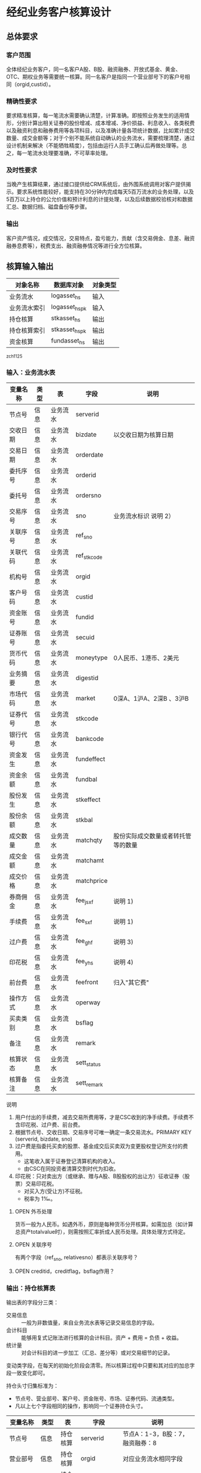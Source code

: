 #+TODO: TODO | DONE
#+TODO: OPEN | CLOSED


* 经纪业务客户核算设计

** 总体要求

*** 客户范围
全体经纪业务客户，同一名客户A股、B股、融资融券、开放式基金、黄金、OTC、期权业务等需要统一核算。同一名客户是指同一个营业部号下的客户号相同（orgid,custid）。

*** 精确性要求
要求精准核算，每一笔流水需要确认清楚，计算准确。即按照业务发生的适用情形，分别计算出相关证券的股份增减、成本增减、净价损益、利息收入、各类税费以及融资利息和融券费用等各项科目，以及准确计量各项统计数据，比如累计成交数量、成交金额等；对于个别不能系统自动确认的业务流水，需要梳理清楚，通过设计机制来解决（不能牺牲精度），包括由运行人员手工确认后再做处理等。总之，每一笔流水处理要准确，不可草率处理。

*** 及时性要求
当晚产生核算结果，通过接口提供给CRM系统后，由外围系统调用对客户提供揭示。要求系统性能较好，能支持在30分钟内完成每天5百万流水的业务处理，以及5百万以上持仓的公允价值和预计利息的计提处理，以及后续数据校验核对和数据汇总、数据归档、磁盘备份等步骤。

*** 输出
客户资产情况，成交情况，交易特点，盈亏能力，贡献（含交易佣金、息差、融资融券息费等），税费支出、融资融券情况等进行全方位核算。

** 核算输入输出

#+NAME: tab:核算对象
|--------------+-----------------------+----------|
| 对象名称     | 数据库对象            | 对象类型 |
|--------------+-----------------------+----------|
| 业务流水     | logasset_hs           | 输入     |
| 业务流水索引 | logasset_hs_pk        | 输入     |
| 持仓核算     | stkasset_hs           | 输出     |
| 持仓核算索引 | stkasset_hs_pk        | 输出     |
| 资金核算     | fundasset_hs          | 输出     |
|--------------+-----------------------+----------|

_zch_1125

*** 输入：业务流水表

#+NAME: fld:表字段定义
|----------+------+----------+-------------+------------------------------------|
| 变量名称 | 类型 | 表       | 字段        | 说明                               |
|----------+------+----------+-------------+------------------------------------|
| 节点号   | 信息 | 业务流水 | serverid    |                                    |
| 交收日期 | 信息 | 业务流水 | bizdate     | 以交收日期为核算日期               |
| 交易日期 | 信息 | 业务流水 | orderdate   |                                    |
| 委托序号 | 信息 | 业务流水 | orderid     |                                    |
| 委托号   | 信息 | 业务流水 | ordersno    |                                    |
| 交易序号 | 信息 | 业务流水 | sno         | 业务流水标识 说明 2）              |
| 关联序号 | 信息 | 业务流水 | ref_sno     |                                    |
| 关联代码 | 信息 | 业务流水 | ref_stkcode |                                    |
| 机构号   | 信息 | 业务流水 | orgid       |                                    |
| 客户号码 | 信息 | 业务流水 | custid      |                                    |
| 资金账号 | 信息 | 业务流水 | fundid      |                                    |
| 证券账号 | 信息 | 业务流水 | secuid      |                                    |
| 货币代码 | 信息 | 业务流水 | moneytype   | 0人民币、1港币、2美元              |
| 业务摘要 | 信息 | 业务流水 | digestid    |                                    |
| 市场代码 | 信息 | 业务流水 | market      | 0深A、1沪A、2深B 、3沪B            |
| 证券代号 | 信息 | 业务流水 | stkcode     |                                    |
| 银行代号 | 信息 | 业务流水 | bankcode    |                                    |
| 资金发生 | 信息 | 业务流水 | fundeffect  |                                    |
| 资金余额 | 信息 | 业务流水 | fundbal     |                                    |
| 股份发生 | 信息 | 业务流水 | stkeffect   |                                    |
| 股份余额 | 信息 | 业务流水 | stkbal      |                                    |
| 成交数量 | 信息 | 业务流水 | matchqty    | 股份实际成交数量或者转托管等的数量 |
| 成交金额 | 信息 | 业务流水 | matchamt    |                                    |
| 成交价格 | 信息 | 业务流水 | matchprice  |                                    |
| 券商佣金 | 信息 | 业务流水 | fee_jsxf    | 说明 1)                            |
| 手续费   | 信息 | 业务流水 | fee_sxf     | 说明 1)                            |
| 过户费   | 信息 | 业务流水 | fee_ghf     | 说明 3)                            |
| 印花税   | 信息 | 业务流水 | fee_yhs     | 说明 4)                            |
| 前台费   | 信息 | 业务流水 | feefront    | 归入"其它费"                       |
| 操作方式 | 信息 | 业务流水 | operway     |                                    |
| 买卖类别 | 信息 | 业务流水 | bsflag      |                                    |
| 备注     | 信息 | 业务流水 | remark      |                                    |
| 核算状态 | 信息 | 业务流水 | sett_status |                                    |
| 核算备注 | 信息 | 业务流水 | sett_remark |                                    |
|----------+------+----------+-------------+------------------------------------|


说明  
1)  用户付出的手续费，减去交易所费用等，才是CSC收到的净手续费。手续费不含印花税、过户费、前台费。
2)  根据节点号、交收日期、交易序号可唯一确定一条交易流水。PRIMARY KEY (serverid, bizdate, sno)
3)  过户费是指委托买卖的股票、基金成交后买卖双为变更股权登记所支付的费用。
    - 这笔收入属于证券登记清算机构的收入。
    - 由CSC在同投资者清算交割时代为扣收。
4)  印花税：只对卖出方（或继承、赠与A股、B股股权的出让方）征收证券（股票）交易印花税。
    - 对买入方(受让方)不征税。
    - 税率为 1‰。

**** OPEN 外币处理
货币一般为人民币。如遇外币，原则是每种货币分开核算。如需加总（如计算总资产totalvalue时），则需按照汇率折成人民币处理。具体处理方式待定。

**** OPEN 关联序号
有两个字段（ref_sno, relativesno）都表示关联序号？

**** OPEN creditid，creditflag，bsflag作用？

*** 输出：持仓核算表

输出表的字段分三类：
-  交易信息 :: 一般为非数值量，来自业务流水表等记录交易信息的字段。
-  会计科目 :: 能够用复式记账法进行核算的会计科目。资产 + 费用 = 负债 + 收益。
-  统计量 :: 对会计科目的进一步加工（汇总、差分等）或对交易细节的记录。

变动类字段，在每天的初始化阶段会清零。所以核算过程中只要和其对应的加总字段一致变化即可。

持仓头寸归集标准为：
  - 节点号、营业部号、客户号、资金账号、市场、证券代码、流通类型。
  - 凡以上七个字段相同的操作，影响同一个证券持仓头寸。

#+NAME: fld:表字段定义
|------------------+----------+----------+---------------+--------------------------------------|
| 变量名称         | 类型     | 表       | 字段          | 说明                                 |
|------------------+----------+----------+---------------+--------------------------------------|
| 节点号           | 信息     | 持仓核算 | serverid      | 节点A：1-3，B股：7，融资融券：8      |
| 营业部号         | 信息     | 持仓核算 | orgid         | 对应业务流水相同字段                 |
| 客户号           | 信息     | 持仓核算 | custid        | 对应业务流水相同字段                 |
| 资金帐号         | 信息     | 持仓核算 | fundid        | 对应业务流水相同字段                 |
| 市场             | 信息     | 持仓核算 | market        | 0,1,2,3,J,6,8                        |
| 证券代码         | 信息     | 持仓核算 | stkcode       | 对应业务流水相同字段                 |
| 市场价格         | 信息     | 持仓核算 | stkprice      | 市场数据表的收盘价                   |
| 流通类型         | 信息     | 持仓核算 | ltlx          | 说明 1)                              |
| 计提日期         | 信息     | 持仓核算 | jtdate        | 说明 2)                              |
| 公允日期         | 信息     | 持仓核算 | gydate        | ？                                   |
| 备注             | 信息     | 持仓核算 | remark        | 内容不做限制                         |
|------------------+----------+----------+---------------+--------------------------------------|
| 买入数量         | 表外贷方 | 持仓核算 | stkbuyqty     | 二级市场买卖交易，统计客户交易量用   |
| 买入金额         | 表外贷方 | 持仓核算 | stkbuyamt     |                                      |
| 卖出数量         | 表外借方 | 持仓核算 | stksaleqty    | 二级市场买卖交易，统计客户交易量用   |
| 卖出金额         | 表外借方 | 持仓核算 | stksaleamt    |                                      |
| 申购数量         | 表外贷方 | 持仓核算 | stkbuyqty_ex  | 如LOF、ETF申购、基金认购等           |
| 其它买入金额     | 表外贷方 | 持仓核算 | stkbuyamt_ex  | 说明 3)                              |
| 赎回数量         | 表外借方 | 持仓核算 | stksaleqty_ex | 如LOF、ETF赎回、基金赎回等           |
| 其它卖出金额     | 表外借方 | 持仓核算 | stksaleamt_ex | 说明 3)                              |
| 转入数量         | 表外贷方 | 持仓核算 | stkztgrqty    | 说明 4)                              |
| 转入金额         | 表外贷方 | 持仓核算 | stkztgramt    | 说明 4)                              |
| 转出数量         | 表外借方 | 持仓核算 | stkztgcqty    | 说明 4)                              |
| 转出金额         | 表外借方 | 持仓核算 | stkztgcamt    | 说明 4)                              |
| 红股数量         | 表外贷方 | 持仓核算 | stkhgqty      | 红股价格视为零                       |
| 红利金额         | 表外贷方 | 持仓核算 | stkhlamt      |                                      |
| 配股数量         | 表外贷方 | 持仓核算 | stkpgqty      | 视为以配股价格购入                   |
| 配股金额         | 表外贷方 | 持仓核算 | stkpgamt      |                                      |
| 持仓数量         | 表外借方 | 持仓核算 | stkqty        |                                      |
| 调整数量         | 表外借方 | 持仓核算 | stkqty_tz     | 说明 9)                              |
| 调整金额         | 表外借方 | 持仓核算 | stkqty_tzje   | 说明 9)                              |
| 质押数量         | 表外借方 | 持仓核算 | stkpledge     | 说明 5)                              |
| 借入数量         | 表外贷方 | 持仓核算 | stkdebt       | 说明 6)   ?                          |
| 借出数量         | 表外借方 | 持仓核算 | stkloan       | 说明 6)                              |
| 毛手续费         | 表外贷方 | 持仓核算 | sxf           |                                      |
|------------------+----------+----------+---------------+--------------------------------------|
| 持仓成本         | 表内借方 | 持仓核算 | stkcost       |                                      |
| 外部转托金额     | 表内借方 | 持仓核算 | stkadjust     | 说明 7)                              |
| 交易收益         | 表内贷方 | 持仓核算 | syvalue       | 核算买卖价差损益（平均成本法）       |
| 浮动盈亏         | 表内贷方 | 持仓核算 | gyvalue       | 等于：市值金额 - 持仓成本            |
| 利息收入         | 表内贷方 | 持仓核算 | lxsr          | 说明 11)                             |
| 借出利息收入     | 表内贷方 | 持仓核算 | cjsr          | 出借资券业务的收入                   |
| 借入利息费用     | 表内贷方 | 持仓核算 | jrzc          | 借入资券业务的支出，含质押式融资融券 |
| 预计利息         | 表内借方 | 持仓核算 | aiamount      | 说明 10)                             |
| 净手续费         | 表内借方 | 持仓核算 | jsxf          | 即券商佣金                           |
| 印花税费         | 表内借方 | 持仓核算 | yhs           |                                      |
| 过户费用         | 表内借方 | 持仓核算 | ghf           |                                      |
| 其它费用         | 表内借方 | 持仓核算 | qtfee         |                                      |
| 利息税费         | 表内借方 | 持仓核算 | lxs           |                                      |
| 利息成本         | 表内贷方 | 持仓核算 | aicost        | 说明 10)                             |
|------------------+----------+----------+---------------+--------------------------------------|
| 债券票面利息     | 统计     | 持仓核算 | bondintr      | 说明 10)                             |
| 利息计提         | 统计     | 持仓核算 | lxjt          | 说明 10)                             |
| 市值金额         | 统计     | 持仓核算 | mktvalue      | 等于 市场价格 * 持仓数量             |
|------------------+----------+----------+---------------+--------------------------------------|
| 持仓数量变动     | 变动     | 持仓核算 | stkqty_ch     |                                      |
| 持仓成本变动     | 变动     | 持仓核算 | stkcost_ch    |                                      |
| 浮动盈亏变动     | 变动     | 持仓核算 | gyvalue_ch    |                                      |
| 交易收益变动     | 变动     | 持仓核算 | syvalue_ch    |                                      |
| 利息收入变动     | 变动     | 持仓核算 | lxsr_ch       |                                      |
| 借出利息收入变动 | 变动     | 持仓核算 | cjsr_ch       |                                      |
| 借入利息费用变动 | 变动     | 持仓核算 | jrzc_ch       |                                      |
| 回购利息变动     | 变动     | 持仓核算 | hglx_ch       |                                      |
| 总计费用变动     | 变动     | 持仓核算 | fee_ch        |                                      |
| 净手续费变动     | 变动     | 持仓核算 | jsxf_ch       |                                      |
| 印花税变动       | 变动     | 持仓核算 | yhs_ch        |                                      |
| 过户费变动       | 变动     | 持仓核算 | ghf_ch        |                                      |
| 利息税变动       | 变动     | 持仓核算 | lxs_ch        |                                      |
| 其它费变动       | 变动     | 持仓核算 | qtfee_ch      |                                      |
| 利息成本变动     | 变动     | 持仓核算 | aicost_ch     |                                      |
| 利息计提变动     | 变动     | 持仓核算 | lxjt_ch       |                                      |
| 毛手续费变动     | 变动     | 持仓核算 | sxf_ch        |                                      |
| 外部转托金额变动 | 变动     | 持仓核算 | stkadjust_ch  |                                      |
|------------------+----------+----------+---------------+--------------------------------------|


说明
1)  流通类型（ltlx）相当于证券代码的补充。包括：00流通股 01限售流通 03申购状态 06融资回购 07融券回购 80多仓 81空仓。
    - 正常情况下一般都是00流通股，涉及到新股申购、未上市股份、融资融券、期货期权时才不为00。
2)  计提的目的是更新市场价值（MTM）和利息积数（accrual），是每天的一次操作。
    - 在核算完成后由外部单独步骤“公允与利息处理”触发。
3)  不参与交易量统计,非交易量金额，如ETF申赎现金替代、转债转股资金、行权资金等。
4)  是指在公司内部不同资产形式的转换，区别从外部转入转出的资产。
    - 含转托管入或出、ETF申赎转入或出、转债转股入或出、合并拆分入或出、ETF认购入或出、其他转换类入或出等。
    - 转入转出价格一般指定为当日收盘价格。不影响资金发生。 
5)  质押的证券不影响成本。相当于把证券“冻结”，因此会限制可出售的证券数量。
6)  借出证券不影响成本。但会减少允许出售的份数。
7)  外部转托管金额记录非我公司资产之间的转入转出。此项引起的资产增加或减少，视同基金的申购或退出。
    - 参考价格为当日收盘价。
9)  调整数量和调整金额可正可负。用于分红到帐和除权除息不同步时校正市值。
10) 与债券利息有关各统计量的关系：
    - 预计利息是截至当天属于客户，但还未交收的利息。
    - 预计利息 = 持仓数量 * 债券票面利息 = 利息成本 + 利息计提
    - 利息成本是所有债券交易全价与净价之差部分的累积（前手息）。
    - 债券卖出时，利息成本按卖出数量与持仓数量的比例计减。
    - 利息计提是由于客户持有债券挣得的利息部分。
    - 利息计提 = 预计利息 - 利息成本
    - 债券票面利息 = 预计利息 / 持仓数量
11) 利息收入核算已经交收的股息或者债券利息。
    - 判断是股息还是债券利息，可由证券代码进行区分。
    - 卖出债券时，按照卖出利息金额-利息成本记增。（合理？）


**** OPEN 公允日期
和“计提日期”的关系？gydate = jtdate?

**** OPEN 债券票面利息
债券票面利息bondintr和利息收入lxsr有什么区别？债券每日计提利息的金额在哪里保存？
债券卖出时利息收入的计算按利息成本平均，是否合理？

**** OPEN 借入的证券，如何核算成本？
比如出售借入的证券，按什么成本核算损益？
涉及借入证券的业务是否为：融券借入（553003）？



*** 输出：资金资产核算表

资金头寸归集标准为：
  - 节点号、营业部号、客户号、银行代码、资金账号、货币类型。
  - 凡以上六个字段相同的操作，影响同一个资金头寸。

#+NAME: fld:表字段定义
|------------------+----------+----------+---------------+-----------------------------------------------|
| 变量名称         | 类型     | 表       | 字段          | 说明                                          |
|------------------+----------+----------+---------------+-----------------------------------------------|
| 节点号           | 信息     | 资金核算 | serverid      | 对应业务流水相同字段                          |
| 营业部号         | 信息     | 资金核算 | orgid         | 对应业务流水相同字段                          |
| 客户号           | 信息     | 资金核算 | custid        | 对应业务流水相同字段                          |
| 资金帐号         | 信息     | 资金核算 | fundid        | 对应业务流水相同字段                          |
| 货币类型         | 信息     | 资金核算 | moneytype     | 对应业务流水相同字段                          |
| 银行代码         | 信息     | 资金核算 | bankcode      | 开户行标识                                    |
| 统计日期         | 信息     | 资金核算 | tjdate        |                                               |
| 备注             | 信息     | 资金核算 | remark        | 不限制内容                                    |
|------------------+----------+----------+---------------+-----------------------------------------------|
| 账户资金         | 表内借方 | 资金核算 | fundbal       | 受借出、借入的金额会影响                      |
| 存款金额         | 表内贷方 | 资金核算 | fundsave      |                                               |
| 取款金额         | 表内借方 | 资金核算 | fundunsave    |                                               |
| 借出金额         | 表内借方 | 资金核算 | fundloan      |                                               |
| 借入金额         | 表内贷方 | 资金核算 | funddebt      |                                               |
| 在途未收         | 表内借方 | 资金核算 | funduncome    | 应收账款                                      |
| 在途未付         | 表内贷方 | 资金核算 | fundunpay     | 应付账款                                      |
| 利息积数         | 表内贷方 | 资金核算 | fundintr      | 未发放的利息收入 说明 1)                      |
| 累计结息         | 表内贷方 | 资金核算 | fundaward     | 已经发放的利息收入 说明 1)                    |
| 融资利息         | 表内贷方 | 资金核算 | rzlx          |                                               |
|------------------+----------+----------+---------------+-----------------------------------------------|
| 账户资金变动     | 变动     | 资金核算 | fundbal_ch    |                                               |
| 取款金额变动     | 变动     | 资金核算 | fundunsave_ch |                                               |
| 存款金额变动     | 变动     | 资金核算 | fundsave_ch   |                                               |
| 借出金额变动     | 变动     | 资金核算 | fundloan_ch   |                                               |
| 借入金额变动     | 变动     | 资金核算 | funddebt_ch   |                                               |
| 在途未收变动     | 变动     | 资金核算 | funduncome_ch |                                               |
| 在途未付变动     | 变动     | 资金核算 | fundunpay_ch  |                                               |
| 利息积数变动     | 变动     | 资金核算 | fundintr_ch   |                                               |
| 累计结息变动     | 变动     | 资金核算 | fundaward_ch  |                                               |
| 融资利息变动     | 变动     | 资金核算 | rzlx_ch       |                                               |
|------------------+----------+----------+---------------+-----------------------------------------------|
| 外部资产增减变动 | 统计     | 资金核算 | fundadjust_ch | 等于：差分 外部资产增减                       |
| 外部资产增减     | 统计     | 资金核算 | fundadjust    | 说明 2)                                       |
| 上日余额         | 统计     | 资金核算 | fundlastbal   |                                               |
| 净资产           | 统计     | 资金核算 | totalvalue    | 说明 3)                                       |
| 单位净值         | 统计     | 资金核算 | nav           | 说明 4)                                       |
| 总市值           | 统计     | 资金核算 | mktvalue      | 等于：持仓核算表.市值金额，对所有证券代码求和 |
| 总份额           | 统计     | 资金核算 | totalfe       | 说明 5)                                       |
|------------------+----------+----------+---------------+-----------------------------------------------|


说明
1) 客户资金按活期存款计息，每季度发放。
    - 发放的总额就是累计结息。
    - 利息积数记录在发放利息之前已经累积的利息金额。类似于利息计提。
2)  包括资金转入转出或者外部转托管，影响折算份额的计算。
3)  总资产记录客户的净资产（资产－负债），包含客户持有的所有证券和现金。
    - 等于：总市值 + 本日余额 + 借出金额 + 预计利息 + 在途未收 + 利息积数 - 借入金额 - 在途未付
4)  单位净值等于：总资产/总份额，年初初始化为1，根据净值增减评判盈利能力。
5)  年初初始化,后续根据存取款按照当日单位净值折算成申购或者退出份额。  


**** OPEN 关于客户盈利能力评价
为合理评价客户盈利能力，需处理由于资本金频繁增减带来的利润。一个想法是
把客户按照一只基金对待。相关的字段是：

- 外部转托金额：持仓核算.stkadjust  
- 外部资产增减：资金核算.fundadjust
- 外部资产增减变动：资金核算.fundadjust_ch
- 总资产：资金核算.totalvalue
- 单位净值：资金核算.nav
- 总市值：资金核算.mktvalue
- 总份额：资金核算.totalfe

目前尚没有想清楚具体处理逻辑，以上字段暂不参加核算。


#NAME: 统计变量
#+BEGIN_SRC js
    {
        "市场价值": "市场价格 * 持仓数量",
        "净资产":   "市场价值 + 账户资金 + 借出资金 + 预计利息 + 在途未收 + 利息积数  - 借入金额 - 在途未付",
        "总份额":   0,
        "单位净值": 0
    }
#+END_SRC


** 处理逻辑

*** 动作类型

动作类型是传给Stkasset_Commit函数的一个参数。

#+NAME: 动作类型定义
#+BEGIN_SRC js
  {
      {
          "动作类型": "0B",
          "说明":     "二级市场买入交易，一般会实际产生手续费。"
      },
      {
          "动作类型": "0S",
          "说明":     "二级市场卖出交易，一般会实际产生手续费。"
      },
          {
          "动作类型": "1B",
          "说明":     "一级市场申购。"
      },
      {
          "动作类型": "1S",
          "说明":     "一级市场赎回。"
      },
      {
          "动作类型": "ZR",
          "说明":     "内部转入。资产不同形式资产的转换，比如ETF股票换基金，可转债转换为股票等。"
      },
      {
          "动作类型": "ZC",
          "说明":     "内部转出。"
      },
      {
          "动作类型": "WR",
          "说明":     "外部转入。资产向我公司之外转出或者从外部转入进来。"
      },
      {
          "动作类型": "WC",
          "说明":     "外部转出。"
      },
      {
          "动作类型": "HG",
          "说明":     "红股红利。"
      },
      {
          "动作类型": "PG",
          "说明":     "配股。"
      },
      {
          "动作类型": "ZYR",
          "说明":     "质押入库。"
      },
      {
          "动作类型": "ZYC",
          "说明":     "质押出库。"
      },
      {
          "动作类型": "RR",
          "说明":     "证券融入。"
      },
      {
          "动作类型": "RC",
          "说明":     "证券融出。"
      },
      {
          "动作类型": "EB",
          "说明":     "ETF申购。"
      },
      {
          "动作类型": "ES",
          "说明":     "ETF赎回。"
      }
      
  }
#+END_SRC

*** 公共过程参数说明

nb_Cust_Stkasset_Commit

公共过程参数

|--------------+----------+--------------------------------------------------------|
| 参数名称     | 赋值     | 说明                                                   |
|--------------+----------+--------------------------------------------------------|
| @action      | 动作类型 | 动作类型                                               |
| @matchqty    | 成交数量 | 成交数量                                               |
| @matchamt    | 成交金额 | 成交金额                                               |
| @matchamt_ex | 0        | 成交金额扩展                                           |
| @aiamount    | 0        | 债券票面金额，债券成交金额+债券票面金额=实际发生金额。 |
| @fundeffect  | 账户资金 | 资金发生数，指实际资金发生数                           |
| @stkeffect   | 持仓数量 | 股份变动，股份实际变动数量，区别正负号                 |
| @stkcost_ch  | 持仓成本 | 买入记增，卖出按实际数量摊销后记减                     |
| @syvalue_ch  | 交易收益 | 卖出或划出时，按照卖出金额减去摊销成本记增             |
| @aicost_ch   | 利息成本 | 利息成本，债券买入记增，卖出按实际数量摊销后记减       |
| @lxsr_ch     | 利息收入 |                                                        |
| @jsxf        | 净手续费 | 券商佣金                                               |
| @yhs         | 印花税   | 印花税                                                 |
| @ghf         | 过户费   | 过户费                                                 |
| @qtfee       | 其它费   | 其它费                                                 |
| @lxs         | 利息税   | 利息税                                                 |
|--------------+----------+--------------------------------------------------------|


说明
- 成交金额扩展，不对应真实资金发生，一般指证券替换类业务证券市值折算出的金额。
  - 例如ETF申购赎回或债券转股，证券转托管折算的金额，此字段用于统计金额，永远为正数。
- 利息收入，债券卖出或兑付兑息火划出时，按照卖出利息金额减去摊销利息成本记增。
  
         


** 业务核算处理

#+NAME: 会计科目
#+BEGIN_SRC js
  {
      "费用":      ["净手续费","印花税费","过户费用","利息税费","其它费用","借入费用"],
      "证券成本":  ["持仓成本"],
      "金融资产":  ["账户资金","借出资金","借出证券"],
      "应收账款":  ["预计利息","在途未收","利息积数"]
      "表外借方":  ["卖出数量","转出数量","借出数量","表外对拆","配股数量","调整数量","卖出金额",
                    "持仓数量","还本数量","其它卖出金额","转出金额","调整金额","表外对拆"],
      "资本取出":  ["取出资金"],
      "金融负债":  ["借入资金","借入证券"],
      "应付账款":  ["在途未付"],
      "损益":      ["浮动盈亏","价差损益","利息收入","借出收入","活期利息"],
      "资本存入":  ["存入资金"],
      "表外贷方":  ["买入数量","转入数量","质押数量","借入数量","买入金额","红利金额","其它买入金额",
                    "转入金额","配股金额","红股数量"]
  }
#+END_SRC


#+NAME: 错误处理
#+BEGIN_SRC
  <|
      "普通买入"->
      {
          <|
              "错误条件"-> "@fundeffect>=0",  
              "错误信息"-> "资金发生与该业务不符."
          |>,
          <|
              "错误条件"-> "@stkeffect<=0",
              "错误信息"-> "股票发生与该业务不符."
          |>,
          <|
              "错误条件"-> "@matchqty!=@stkeffect",
              "错误信息"-> "成交数量与股份发生不符."
          |>,
          <|
              "错误条件"-> "@matchamt<=0",
              "错误信息"-> "成交金额与该业务不符."
          |>,
          <|
              "错误条件"-> "@fee_sxf<@fee_jsxf or @fee_ghf<0 or @fee_yhs<0 or @qtfee<0",
              "错误信息"-> "费用金额异常."
          |>,
          <|
              "错误条件"-> "@matchamt+@fee_sxf+@fee_ghf+@fee_yhs+@qtfee+@fundeffect!=0",
              "错误信息"-> "资金发生不等于成交金额加费用."
          |>
      },
      "普通买入（stkeffect=0）"->
      {
          <|
              "错误条件"-> "@fundeffect>=0",  
              "错误信息"-> "资金发生与该业务不符."
          |>,
          <|
              "错误条件"-> "@stkeffect!=0",
              "错误信息"-> "股票发生应为零."
          |>,
          <|
              "错误条件"-> "@matchqty<=0",
              "错误信息"-> "成交数量与该业务不符."
          |>,
          <|
              "错误条件"-> "@matchamt<=0",
              "错误信息"-> "成交金额与该业务不符."
          |>,
          <|
              "错误条件"-> "@fee_sxf<@fee_jsxf or @fee_ghf<0 or @fee_yhs<0 or @qtfee<0",
              "错误信息"-> "费用金额异常."
          |>,
          <|
              "错误条件"-> "@matchamt+@fee_sxf+@fee_ghf+@fee_yhs+@qtfee+@fundeffect!=0",
              "错误信息"-> "资金发生不等于成交金额加费用."
          |>
      },
      "普通买入（价格=100）"->
      {
          <|
              "错误条件"-> "@fundeffect>=0",
              "错误信息"-> "资金发生与该业务不符."
          |>,
          <|
              "错误条件"-> "@stkeffect<=0",
              "错误信息"-> "股份发生与该业务不符."
          |>,
          <|
              "错误条件"-> "@matchqty!=@stkeffect",
              "错误信息"-> "成交数量与股份发生不符."
          |>,
          <|
              "错误条件"-> "@matchamt!=@matchqty*100",
              "错误信息"-> "成交金额不等于成交数量*100."
          |>,          
          <|
              "错误条件"-> "@fee_sxf<@fee_jsxf or @fee_ghf<0 or @fee_yhs<0 or @qtfee<0",
              "错误信息"-> "费用金额异常."
          |>,
          <|
              "错误条件"-> "@matchamt+@fee_sxf+@fee_ghf+@fee_yhs+@qtfee+@fundeffect!=0",
              "错误信息"-> "资金发生不等于成交金额加费用."
          |>
      },
      "配股缴款"->
      {
          <|
              "错误条件"-> "@fundeffect>=0",  
              "错误信息"-> "资金发生与该业务不符."
          |>,
          <|
              "错误条件"-> "@stkeffect>=0",
              "错误信息"-> "股份发生与该业务不符."
          |>,
          <|
              "错误条件"-> "@matchqty+@stkeffect!=0",
              "错误信息"-> "成交数量与股份发生不符."
          |>,
          <|
              "错误条件"-> "@matchamt!=@matchqty*100",
              "错误信息"-> "成交金额不等于成交数量*100."
          |>,          
          <|
              "错误条件"-> "@fee_sxf<@fee_jsxf or @fee_jsxf<0 or @fee_ghf<0 or @fee_yhs<0 or @qtfee<0",
              "错误信息"-> "费用金额异常."
          |>,
          <|
              "错误条件"-> "@matchamt+@fee_sxf+@fee_ghf+@fee_yhs+@qtfee+@fundeffect!=0",
              "错误信息"-> "资金发生不等于成交金额加费用."
          |>
      },
      "持仓上账"->
      {
          <|
              "错误条件"-> "@fundeffect!=0",  
              "错误信息"-> "资金发生与该业务不符."
          |>,
          <|
              "错误条件"-> "@stkeffect<=0",
              "错误信息"-> "股份发生与该业务不符."
          |>,
          <|
              "错误条件"-> "@matchqty!=@stkeffect",
              "错误信息"-> "成交数量与股份发生不符."
          |>,
          <|
              "错误条件"-> "@fee_sxf!=0 or @fee_jsxf!=0 or @fee_ghf!=0 or @fee_yhs!=0 or @qtfee!=0",
              "错误信息"-> "费用金额异常."
          |>
      },
      "持仓下账"->
      {
          <|
              "错误条件"-> "@fundeffect!=0",  
              "错误信息"-> "资金发生与该业务不符."
          |>,
          <|
              "错误条件"-> "@stkeffect>=0",
              "错误信息"-> "股份发生与该业务不符."
          |>,
          <|
              "错误条件"-> "@matchqty+@stkeffect!=0",
              "错误信息"-> "成交数量与股份发生不符."
          |>,
          <|
              "错误条件"-> "@fee_sxf!=0 or @fee_jsxf!=0 or @fee_ghf!=0 or @fee_yhs!=0 or @qtfee!=0",
              "错误信息"-> "费用金额异常."
          |>
      },
      "持仓下账（matchqty=0）"->
      {
          <|
              "错误条件"-> "@fundeffect!=0",  
              "错误信息"-> "资金发生与该业务不符."
          |>,
          <|
              "错误条件"-> "@stkeffect>=0",
              "错误信息"-> "股份发生与该业务不符."
          |>,
          <|
              "错误条件"-> "@matchqty!=0",
              "错误信息"-> "成交数量不为零."
          |>,
          <|
              "错误条件"-> "@fee_sxf!=0 or @fee_jsxf!=0 or @fee_ghf!=0 or @fee_yhs!=0 or @qtfee!=0",
              "错误信息"-> "费用金额异常."
          |>
      },
      "股份认领"->
      {
          <|
              "错误条件"-> "@fundeffect!=0",  
              "错误信息"-> "资金发生与该业务不符."
          |>,
          <|
              "错误条件"-> "@stkeffect<=0",
              "错误信息"-> "股份发生与该业务不符."
          |>,
          <|
              "错误条件"-> "@matchqty!=0",
              "错误信息"-> "成交数量与该业务不符."
          |>,
          <|
              "错误条件"-> "@matchamt!=0",
              "错误信息"-> "成交金额不为零."
          |>,
          <|
              "错误条件"-> "@fee_sxf<@fee_jsxf or @fee_jsxf<0 or @fee_ghf<0 or @fee_yhs<0 or @qtfee<0",
              "错误信息"-> "费用金额异常."
          |>
      },
      "申购还款"->
      {
          <|
              "错误条件"-> "@fundeffect<=0",  
              "错误信息"-> "资金发生与该业务不符."
          |>,
          <|
              "错误条件"-> "@stkeffect>=0",
              "错误信息"-> "股份发生与该业务不符."
          |>,
          <|
              "错误条件"-> "@matchqty+@stkeffect!=0",
              "错误信息"-> "成交数量与股份发生不符."
          |>,
          <|
              "错误条件"-> "@matchamt!=@matchqty*100",
              "错误信息"-> "成交金额不等于成交数量*100."
          |>,          
          <|
              "错误条件"-> "@fee_sxf<@fee_jsxf or @fee_jsxf<0 or @fee_ghf<0 or @fee_yhs<0 or @qtfee<0",
              "错误信息"-> "费用金额异常."
          |>,
          <|
              "错误条件"-> "@fee_sxf+@fee_ghf+@fee_yhs+@qtfee+@fundeffect!=@matchamt",
              "错误信息"-> "资金发生不等于成交金额减费用."
          |>
      },
      "正股入账"->
      {
          <|
              "错误条件"-> "@fundeffect!=0",  
              "错误信息"-> "资金发生与该业务不符."
          |>,
          <|
              "错误条件"-> "@stkeffect<=0",
              "错误信息"-> "股份发生与该业务不符."
          |>,
          <|
              "错误条件"-> "@matchqty!=@stkeffect",
              "错误信息"-> "成交数量与该业务不符."
          |>,
          <|
              "错误条件"-> "@fee_sxf<@fee_jsxf or @fee_jsxf<0 or @fee_ghf<0 or @fee_yhs<0 or @qtfee<0",
              "错误信息"-> "费用金额异常."
          |>
      },
      "普通卖出"->
      {
          <|
              "错误条件"-> "@fundeffect<=0",  
              "错误信息"-> "资金发生与该业务不符."
          |>,
          <|
              "错误条件"-> "@stkeffect>=0",
              "错误信息"-> "股份发生与该业务不符."
          |>,
          <|
              "错误条件"-> "@matchqty+@stkeffect!=0",
              "错误信息"-> "成交数量与股份发生不符."
          |>,
          <|
              "错误条件"-> "@fee_sxf<@fee_jsxf or @fee_ghf<0 or @fee_yhs<0 or @qtfee<0",
              "错误信息"-> "费用金额异常."
          |>,
          <|
              "错误条件"-> "@fee_sxf+@fee_ghf+@fee_yhs+@qtfee+@fundeffect!=@matchamt",
              "错误信息"-> "资金发生不等于成交金额减费用."
          |>
      },
      "融资回购（价格=100） "->
      {
          <|
              "错误条件"-> "@fundeffect<=0",  
              "错误信息"-> "资金发生与该业务不符."
          |>,
          <|
              "错误条件"-> "@matchqty<=0",
              "错误信息"-> "成交数量与该业务不符."
          |>,
          <|
              "错误条件"-> "@matchamt<=0",
              "错误信息"-> "成交金额与该业务不符."
          |>,
          <|
              "错误条件"-> "@matchamt!=@matchqty*100",
              "错误信息"-> "成交金额不等于成交数量*100."
          |>,          
          <|
              "错误条件"-> "@fee_sxf<@fee_jsxf or @fee_jsxf<0 or @fee_ghf<0 or @fee_yhs<0 or @qtfee<0",
              "错误信息"-> "费用金额异常."
          |>,
          <|
              "错误条件"-> "@fee_sxf+@fee_ghf+@fee_yhs+@qtfee+@fundeffect!=@matchamt",
              "错误信息"-> "资金发生不等于成交金额减费用."
          |>
      },
      "融资回购"->
      {
          <|
              "错误条件"-> "@fundeffect<=0",  
              "错误信息"-> "资金发生与该业务不符."
          |>,
          <|
              "错误条件"-> "@matchqty<=0",
              "错误信息"-> "成交数量与该业务不符."
          |>,
          <|
              "错误条件"-> "@matchamt<=0",
              "错误信息"-> "成交金额与该业务不符."
          |>,    
          <|
              "错误条件"-> "@fee_sxf<@fee_jsxf or @fee_jsxf<0 or @fee_ghf<0 or @fee_yhs<0 or @qtfee<0",
              "错误信息"-> "费用金额异常."
          |>,
          <|
              "错误条件"-> "@fee_sxf+@fee_ghf+@fee_yhs+@qtfee+@fundeffect!=@matchamt",
              "错误信息"-> "资金发生不等于成交金额减费用."
          |>
      },
      "融券回购（价格=100） "->
      {
          <|
              "错误条件"-> "@fundeffect>=0",  
              "错误信息"-> "资金发生与该业务不符."
          |>,
          <|
              "错误条件"-> "@matchqty<=0",
              "错误信息"-> "成交数量与该业务不符."
          |>,
          <|
              "错误条件"-> "@matchamt<=0",
              "错误信息"-> "成交金额与该业务不符."
          |>,
          <|
              "错误条件"-> "@matchamt!=@matchqty*100",
              "错误信息"-> "成交金额不等于成交数量*100."
          |>,          
          <|
              "错误条件"-> "@fee_sxf<@fee_jsxf or @fee_jsxf<0 or @fee_ghf<0 or @fee_yhs<0 or @qtfee<0",
              "错误信息"-> "费用金额异常."
          |>,
          <|
              "错误条件"-> "@matchamt+@fee_sxf+@fee_ghf+@fee_yhs+@qtfee+@fundeffect!=0",
              "错误信息"-> "资金发生不等于成交金额加费用."
          |>
      },
      "融券回购"->
      {
          <|
              "错误条件"-> "@fundeffect>=0",  
              "错误信息"-> "资金发生与该业务不符."
          |>,
          <|
              "错误条件"-> "@matchqty<=0",
              "错误信息"-> "成交数量与该业务不符."
          |>,
          <|
              "错误条件"-> "@matchamt<=0",
              "错误信息"-> "成交金额与该业务不符."
          |>,      
          <|
              "错误条件"-> "@fee_sxf<@fee_jsxf or @fee_jsxf<0 or @fee_ghf<0 or @fee_yhs<0 or @qtfee<0",
              "错误信息"-> "费用金额异常."
          |>,
          <|
              "错误条件"-> "@matchamt+@fee_sxf+@fee_ghf+@fee_yhs+@qtfee+@fundeffect!=0",
              "错误信息"-> "资金发生不等于成交金额加费用."
          |>
      },
      "费用（校验和）"->
      {
          <|
              "错误条件"-> "@fundeffect>=0",
              "错误信息"-> "资金发生与该业务不符."
          |>,
          <|
              "错误条件"-> "@stkeffect!=0",
              "错误信息"-> "股份发生与该业务不符."
          |>,
          <|
              "错误条件"-> "@matchqty!=0",
              "错误信息"-> "成交数量与该业务不符."
          |>,
          <|
              "错误条件"-> "@matchamt<0",
              "错误信息"-> "成交金额与该业务不符."
          |>,      
          <|
              "错误条件"-> "@fee_sxf<@fee_jsxf or @fee_jsxf<0 or @fee_ghf<0 or @fee_yhs<0 or @qtfee<0",
              "错误信息"-> "费用金额异常."
          |>,
          <|
              "错误条件"-> "@fee_sxf+@fee_ghf+@fee_yhs+@qtfee+@fundeffect+@matchamt!=0",
              "错误信息"-> "资金发生不等于成交金额加费用."
          |>
      },
      "资金存入"->
      {
          <|
              "错误条件"-> "@fundeffect<=0",
              "错误信息"-> "资金发生与该业务不符."
          |>,
          <|
              "错误条件"-> "@stkeffect!=0",
              "错误信息"-> "股份发生与该业务不符."
          |>,
          <|
              "错误条件"-> "@fee_sxf!=0 or @fee_jsxf!=0 or @fee_ghf!=0 or @fee_yhs!=0 or @qtfee!=0",
              "错误信息"-> "费用金额异常."
          |>
      },
      "资金取出"->
      {
          <|
              "错误条件"-> "@fundeffect>=0",
              "错误信息"-> "资金发生与该业务不符."
          |>,
          <|
              "错误条件"-> "@stkeffect!=0",
              "错误信息"-> "股份发生与该业务不符."
          |>,
          <|
              "错误条件"-> "@fee_sxf!=0 or @fee_jsxf!=0 or @fee_ghf!=0 or @fee_yhs!=0 or @qtfee!=0",
              "错误信息"-> "费用金额异常."
          |>
      },
      "资金调整"->
      {
          <|
              "错误条件"-> "@fundeffect=0",
              "错误信息"-> "资金发生与该业务不符."
          |>,
          <|
              "错误条件"-> "@stkeffect!=0",
              "错误信息"-> "股份发生与该业务不符."
          |>,
          <|
              "错误条件"-> "@fee_sxf!=0 or @fee_jsxf!=0 or @fee_ghf!=0 or @fee_yhs!=0 or @qtfee!=0",
              "错误信息"-> "费用金额异常."
          |>
      },
      "红股入账"->
      {
          <|
              "错误条件"-> "@fundeffect!=0",
              "错误信息"-> "资金发生与该业务不符."
          |>,
          <|
              "错误条件"-> "@stkeffect<=0",
              "错误信息"-> "股份发生与该业务不符."
          |>,
          <|
              "错误条件"-> "@matchqty!=@stkeffect",
              "错误信息"-> "成交数量不等于股份发生."
          |>,
          <|
              "错误条件"-> "@fee_sxf!=0 or @fee_jsxf!=0 or @fee_ghf!=0 or @fee_yhs!=0 or @qtfee!=0",
              "错误信息"-> "费用金额异常."
          |>
      }
  |>
#+END_SRC


#+NAME: 核算配置
#+BEGIN_SRC
  [
      {
          "业务名称":  "证券买入",
          "存储过程":  "sp_Cust_PT_Buy",
          "业务摘要":  "220000",
          "流通类型":  "流通",
          "动作类型":  "0B",
          "产生方式":  "手工"
      },
      {
          "业务名称":  "配股权证",
          "存储过程":  "sp_Cust_PT_Pgqz",
          "业务摘要":  "221011",
          "流通类型":  "流通",
          "产生方式":  "模板 - 通用"
          "错误处理":  "配股权证"
      }
  ]
#+END_SRC

#+NAME: list:核算办法
|------------------+----------+----------+----------+-------------------------+------+----------+------------------------------------|
| 业务名称         | 业务摘要 | 流通类型 | 核算类型 | 校验                    | 进度 | 产生方式 | 核算要点                           |
|------------------+----------+----------+----------+-------------------------+------+----------+------------------------------------|
| 证券买入         |   220000 |       00 | 证券买入 | 普通买入                | 完成 | 模板     |                                    |
| Tn证券买入       |   220100 |       00 | 证券买入 | 普通买入                | 完成 | 模板     |                                    |
| 沪港通股票买入   |   220094 |       00 | 证券买入 | 普通买入                | 完成 | 模板     |                                    |
| 沪港通供股       |   220121 |       00 | 证券买入 | 普通买入（stkeffect=0） | 完成 | 模板     |                                    |
| 开放基金申购     |   220049 |       00 | 证券买入 | 普通买入                | 完成 | 模板     |                                    |
| 专户基金申购     |   220090 |       00 | 证券买入 | 普通买入                | 完成 | 模板     |                                    |
| 担保品买入       |   550001 |       00 | 证券买入 | 普通买入                | 完成 | 模板     |                                    |
|------------------+----------+----------+----------+-------------------------+------+----------+------------------------------------|
| 配股权证         |   221011 |       02 | 持仓上账 | 持仓上账                | 完成 | 模板     | 调整权证持仓数量，非流通           |
| 新股申购         |   220023 |       03 | 新股申购 | 普通买入（价格=100）    | 完成 | 模板     |                                    |
| 申购还款         |   221024 |       03 | 申购还款 | 申购还款                | 完成 | 模板     |                                    |
|------------------+----------+----------+----------+-------------------------+------+----------+------------------------------------|
| 自主行权扣款     |   220058 |       01 | 证券买入 | 普通买入                | 完成 | 模板     |                                    |
| 申购中签         |   220027 |       03 | 证券买入 | 普通买入（价格=100）    | 完成 | 模板     |                                    |
| 配股缴款         |   220012 |       02 | 配股缴款 | 配股缴款                | 完成 | 模板     | 权证下账，正股上账，非流通         |
| 配售缴款         |   220031 |       02 | 证券买入 | 普通买入（stkeffect=0） | 完成 | 模板     |                                    |
|------------------+----------+----------+----------+-------------------------+------+----------+------------------------------------|
| 配股入帐         |   221013 |       02 | 正股入账 | 正股入账                | 完成 | 模板     | 非流通股下账，流通股上账           |
| 配售股份         |   220030 |       02 | 正股入账 | 正股入账                | 完成 | 模板     |                                    |
| 新股入帐         |   220004 |       03 | 正股入账 | 正股入账                | 完成 | 模板     |                                    |
| 自主行权增股     |   220059 |       01 | 正股入账 | 正股入账                | 完成 | 模板     |                                    |
|------------------+----------+----------+----------+-------------------------+------+----------+------------------------------------|
| 证券卖出         |   221001 |       00 | 证券卖出 | 普通卖出                | 完成 | 模板     |                                    |
| Tn证券卖出       |   221101 |       00 | 证券卖出 | 普通卖出                | 完成 | 模板     |                                    |
| 沪港通股票卖出   |   220095 |       00 | 证券卖出 | 普通卖出                | 完成 | 模板     |                                    |
| 沪港通权证卖出   |   220099 |       00 | 证券卖出 | 普通卖出                | 完成 | 模板     |                                    |
| 开放基金赎回     |   221049 |       00 | 证券卖出 | 普通卖出                | 完成 | 模板     |                                    |
| 专户基金赎回     |   220091 |       00 | 证券卖出 | 普通卖出                | 完成 | 模板     |                                    |
|------------------+----------+----------+----------+-------------------------+------+----------+------------------------------------|
| 融资回购         |   221002 |       06 | 融资回购 | 融资回购（价格=100）    | 完成 | 模板     | 成本计增，但注意汇总时需扣除。     |
| 约定融资回购     |   221004 |       16 | 融资回购 | 融资回购                | 完成 | 模板     | 计增借入金额                       |
|------------------+----------+----------+----------+-------------------------+------+----------+------------------------------------|
| 融资购回         |   220034 |       06 | 融资购回 | 融券回购                | 完成 | 模板     | 成本和借入金额分别按购回比例计减。 |
| 约定融资购回     |   220043 |       16 | 融资购回 | 融券回购                | 完成 | 模板     | 价差损失计减利息收入。             |
|------------------+----------+----------+----------+-------------------------+------+----------+------------------------------------|
| 融券回购         |   220003 |       07 | 融券回购 | 融券回购（价格=100）    | 完成 | 模板     | 成本计增，类似于买入               |
| 报价融券回购     |   220006 |       27 | 融券回购 | 融券回购（价格=100）    | 完成 | 模板     |                                    |
|------------------+----------+----------+----------+-------------------------+------+----------+------------------------------------|
| 融券购回         |   221035 |       07 | 融券购回 | 融资回购                | 完成 | 模板     | 成本和借出金额分别按购回比例计减   |
| 报价融券购回     |   221033 |       27 | 融券购回 | 融资回购                | 完成 | 模板     | 价差收益计增利息收入。             |
| 报价融券提前购回 |   221034 |       27 | 融券购回 | 融资回购                | 完成 | 模板     |                                    |
|------------------+----------+----------+----------+-------------------------+------+----------+------------------------------------|
| 质押出库         |   220060 |       00 | 质押出库 | 持仓上账                | 完成 | 模板     |                                    |
| 质押入库         |   221060 |       00 | 质押入库 | 持仓下账                | 完成 | 模板     |                                    |
|------------------+----------+----------+----------+-------------------------+------+----------+------------------------------------|
| 指定入帐         |   220016 |       00 | 证券转入 | 持仓上账                | 完成 | 模板     |                                    |
| 转托管入         |   220015 |       00 | 证券转入 | 持仓上账                | 完成 | 模板     |                                    |
| 股份转入         |   220005 |       00 | 证券转入 | 持仓上账                | 完成 | 模板     |                                    |
|------------------+----------+----------+----------+-------------------------+------+----------+------------------------------------|
| 撤指转出         |   221032 |       00 | 证券转出 | 持仓下账                | 完成 | 模板     |                                    |
| 转托管出         |   221014 |       00 | 证券转出 | 持仓下账                | 完成 | 模板     |                                    |
| 股份转出         |   221006 |       00 | 证券转出 | 持仓下账                | 完成 | 模板     |                                    |
| 港股通撤指交易   |   220119 |       00 | 证券转出 | 持仓下账                | 完成 | 模板     |                                    |
|------------------+----------+----------+----------+-------------------------+------+----------+------------------------------------|
| 红利入账         |   221007 |       00 | 红股红利 | 资金存入                | 完成 | 模板     |                                    |
| 沪港通红利发放   |   220096 |       00 | 红股红利 | 资金存入                | 完成 | 模板     |                                    |
| 基金红利拨入     |   240507 |       00 | 红股红利 | 资金存入                | 完成 | 模板     |                                    |
| 红利认领         |   150032 |       00 | 红股红利 | 资金存入                | 完成 | 模板     |                                    |
| 债券兑息         |   221008 |       00 | 红股红利 | 资金存入                | 完成 | 模板     |                                    |
| 红股入账         |   220010 |       00 | 红股红利 | 红股入账                | 完成 | 模板     |                                    |
|------------------+----------+----------+----------+-------------------------+------+----------+------------------------------------|
| 利息归本         |   140011 |       00 | 资金结息 | 资金存入                | 完成 | 模板     |                                    |
| 罚息归本         |   140032 |       00 | 资金结息 | 资金存入                | 完成 | 模板     |                                    |
|------------------+----------+----------+----------+-------------------------+------+----------+------------------------------------|
| 债券兑付         |   221009 |       00 | 债券兑付 | -                       | 完成 | 模板     |                                    |
|------------------+----------+----------+----------+-------------------------+------+----------+------------------------------------|
| 查询收费         |   222006 |       00 | 综合费用 | 费用（校验和）          | 完成 | 模板     |                                    |
| 沪港通组合费     |   220097 |       00 | 综合费用 | 费用（校验和）          | 完成 | 模板     |                                    |
|------------------+----------+----------+----------+-------------------------+------+----------+------------------------------------|
| 转托管费         |   222003 |       00 | 其它费用 | 资金取出                | 完成 | 模板     |                                    |
| 自主行权提交所得 |   580509 |       00 | 其它费用 | 资金取出                | 完成 | 模板     |                                    |
|------------------+----------+----------+----------+-------------------------+------+----------+------------------------------------|
| 限售股转让扣税   |   221042 |       00 | 利息扣税 | 费用（校验和）          | 完成 | 模板     |                                    |
| 股息红利差异扣税 |   140203 |       00 | 利息扣税 | 资金取出                | 完成 | 模板     |                                    |
| 股息红利扣税蓝补 |   140205 |       00 | 利息扣税 | 资金存入                | 完成 | 模板     |                                    |
|------------------+----------+----------+----------+-------------------------+------+----------+------------------------------------|
| 约定融券回购     |   220007 |       17 | 无需核算 | -                       | 完成 | 模板     | 计增借出金额                       |
| 约定融券购回     |   221043 |       17 | 无需核算 | -                       | 完成 | 模板     |                                    |
| 报价融资提前购回 |   221023 |       06 | 无需核算 | -                       | 完成 | 模板     | 只更新流水表的核算状态             |
| 报价融资回购     |   221003 |       06 | 无需核算 | -                       | 完成 | 模板     |                                    |
| 报价融资购回     |   220035 |       06 | 无需核算 | -                       | 完成 | 模板     |                                    |
| 指定交易         |   220032 |       00 | 无需核算 | -                       | 完成 | 模板     |                                    |
| 撤销指定         |   220033 |       00 | 无需核算 | -                       | 完成 | 模板     |                                    |
| 港股通指定交易   |   220118 |       00 | 无需核算 | -                       | 完成 | 模板     |                                    |
| 投票确认         |   222004 |       00 | 无需核算 | -                       | 完成 | 模板     |                                    |
| 国债预发额度注册 |   221350 |       00 | 无需核算 | -                       | 完成 | 模板     |                                    |
| 国债预发额度注销 |   221351 |       00 | 无需核算 | -                       | 完成 | 模板     |                                    |
| 开放基金合并增股 |   220057 |       00 | 无需核算 | -                       | 完成 | 模板     |                                    |
| 开放基金拆分减股 |   221057 |       00 | 无需核算 | -                       | 完成 | 模板     |                                    |
|------------------+----------+----------+----------+-------------------------+------+----------+------------------------------------|
| 三方存管现金蓝补 |   940008 |       00 | 资金调整 | 资金调整                | 完成 | 模板     | 调整资金余额                       |
| 三方存管现金红冲 |   940029 |       00 | 资金调整 | 资金调整                | 完成 | 模板     |                                    |
| 现金蓝补         |   140008 |       00 | 资金调整 | 资金调整                | 完成 | 模板     |                                    |
| 现金红冲         |   140029 |       00 | 资金调整 | 资金调整                | 完成 | 模板     |                                    |
| 支票蓝补         |   140009 |       00 | 资金调整 | 资金调整                | 完成 | 模板     |                                    |
| 支票红冲         |   140030 |       00 | 资金调整 | 资金调整                | 完成 | 模板     |                                    |
|------------------+----------+----------+----------+-------------------------+------+----------+------------------------------------|
| 开放基金拆分增股 |   220056 |       00 | 基金拆分 | 持仓上账                | 完成 | 模板     |                                    |
| 开放基金合并减股 |   221056 |       00 | 基金合并 | 持仓下账                | 完成 | 模板     |                                    |
|------------------+----------+----------+----------+-------------------------+------+----------+------------------------------------|
| 基金上折         |   220137 |       00 | 持仓上账 | 持仓上账                | 完成 | 模板     |                                    |
| 股份认领         |   150030 |       00 | 持仓上账 | 股份认领                | 完成 | 模板     |                                    |
| 证券蓝补         |   150002 |       00 | 持仓上账 | 持仓上账                | 完成 | 模板     |                                    |
|------------------+----------+----------+----------+-------------------------+------+----------+------------------------------------|
| 基金下折         |   220138 |       00 | 持仓下账 | 持仓下账                | 完成 | 模板     |                                    |
| 删除过期证券     |   110434 |       00 | 持仓下账 | 持仓下账                | 完成 | 模板     |                                    |
| 证券红冲         |   150001 |       00 | 持仓下账 | 持仓下账（matchqty=0）  | 完成 | 模板     |                                    |
|------------------+----------+----------+----------+-------------------------+------+----------+------------------------------------|
| 银行转证券       |   160021 |       00 | 资金存入 | 资金存入                | 完成 | 模板     |                                    |
| 存折存           |   140002 |       00 | 资金存入 | 资金存入                | 完成 | 模板     |                                    |
| 现金存           |   140001 |       00 | 资金存入 | 资金存入                | 完成 | 模板     |                                    |
| 银证转帐调帐存   |   160031 |       00 | 资金存入 | 资金存入                | 完成 | 模板     |                                    |
| 转帐支票存       |   140004 |       00 | 资金存入 | 资金存入                | 完成 | 模板     |                                    |
| OCT资金划入      |   140211 |       00 | 资金存入 | 资金存入                | 完成 | 模板     |                                    |
| 调帐转帐转入     |   168007 |       00 | 资金存入 | 资金存入                | 完成 | 模板     |                                    |
| 台帐间现金划转存 |   140055 |       00 | 资金存入 | 资金存入                | 完成 | 模板     |                                    |
| 转账支票确认     |   140202 |       00 | 资金存入 | 资金存入                | 完成 | 模板     |                                    |
|------------------+----------+----------+----------+-------------------------+------+----------+------------------------------------|
| 证券转银行       |   160022 |       00 | 资金取出 | 资金取出                | 完成 | 模板     |                                    |
| 冲正证券转银行   |   160024 |       00 | 资金取出 | 资金取出                | 完成 | 模板     |                                    |
| 存折取           |   140022 |       00 | 资金取出 | 资金取出                | 完成 | 模板     |                                    |
| 现金取           |   140021 |       00 | 资金取出 | 资金取出                | 完成 | 模板     |                                    |
| 转帐支票取       |   140024 |       00 | 资金取出 | 资金取出                | 完成 | 模板     |                                    |
| OCT资金划出      |   140212 |       00 | 资金取出 | 资金取出                | 完成 | 模板     |                                    |
| 调帐转帐转出     |   168008 |       00 | 资金取出 | 资金取出                | 完成 | 模板     |                                    |
| 银证转帐调帐取   |   160032 |       00 | 资金取出 | 资金取出                | 完成 | 模板     |                                    |
| 台帐间现金划转取 |   140057 |       00 | 资金取出 | 资金取出                | 完成 | 模板     |                                    |
| 冲转帐支票取     |   140124 |       00 | 资金取出 | 资金取出                | 完成 | 模板     |                                    |
|------------------+----------+----------+----------+-------------------------+------+----------+------------------------------------|


*** 无需核算

- 指定交易（220032）
  - 指定交易是指投资者可以指定某一证券营业部为自己买卖证券的唯一的交易营业部。
  - 买入代码为“799999”的股票。
- 撤销指定（220033）
- 港股通指定交易（220118）
  - 内地投资者参与港股通交易，适用目前上交所关于指定交易的相关规定，实行全面指定交易制度。
- 港股通撤指交易（220119）
- 删除过期证券（110434）
  - 删除过期证券时客户已经没有持仓。
- 投票确认（222004）
  - 客户用特殊的买入证券信息代表投票意向。
- 报价融资回购（221003）
  - 报价回购CSC方不参与核算
- 报价融资购回（220035）
- 报价融资提前购回（221023）
- 国债预发额度注册（221350）
- 国债预发额度注销（221351）

**** OPEN 港股通指定、撤指包含股份发生数？

*** 资金调整

#+NAME: acc:会计分录
|----------+----------+----------+-------------------+--------------|
| 核算类型 | 借方     | 贷方     | 金额              | 说明         |
|----------+----------+----------+-------------------+--------------|
| 资金调整 | 账户资金 | 表外对拆 | 业务流水.资金发生 | 资金调整入账 |
|----------+----------+----------+-------------------+--------------|

- 三方存管现金蓝补（940008）
- 三方存管现金红冲（940029）
- 现金红冲（140029）
- 现金蓝补（140008）
- 支票蓝补（140009）
- 支票红冲（140030）
- 三方存管加银行+（940012）
  - “第三方存管”是指证券公司客户证券交易结算资金交由银行存管，由存管银行按照法律、法规的要求，负责客户资金的存取与资金交收，证券交易操作保持不变。 
- 三方存管加银行-（940013）
- 三方存管减银行-（940010）
- 三方存管减银行+（940011）

*** 持仓调整

用于调整持仓数量，持仓成本不变。

#+NAME: acc:会计分录
|----------+----------+----------+--------------------+--------------|
| 核算类型 | 借方     | 贷方     | 金额               | 说明         |
|----------+----------+----------+--------------------+--------------|
| 持仓调整 | 表外对拆 | 持仓数量 | -业务流水.股份发生 | 持仓调整记录 |
|----------+----------+----------+--------------------+--------------|

- 证券红冲（150001）
- 证券蓝补（150002）
- 基金上折（220137）
  - 基金公司通过上折和下折调整基金净值。产生的份额变动，总资产不变。
- 基金下折（220138）
- 开放基金拆分增股（220056）
- 开放基金合并减股（221056）
- 开放基金拆分减股（221057）
- 开放基金合并增股（220057）

*** 利息扣税

持有股票遇到分红派息的时候，会根据持有期限的长短收取适当的红利税。持股时间越长税率越低。

#+NAME: acc:会计分录
|----------+----------+----------+--------------------+--------------|
| 核算类型 | 借方     | 贷方     | 金额               | 说明         |
|----------+----------+----------+--------------------+--------------|
| 利息扣税 | 利息税费 | 账户资金 | -业务流水.资金发生 | 利息扣税入账 |
|----------+----------+----------+--------------------+--------------|

- 股息红利差异扣税（140203）
- 股息红利扣税蓝补（140205）

*** 资金存入

#+NAME: acc:会计分录
|----------+----------+----------+-------------------+----------|
| 核算类型 | 借方     | 贷方     | 金额              | 说明     |
|----------+----------+----------+-------------------+----------|
| 资金存入 | 账户资金 | 存款金额 | 业务流水.资金发生 | 存款入账 |
|----------+----------+----------+-------------------+----------|

- 存折存（140002）
- 现金存（140001）
- 银行转证券（160021）
- 银证转帐调帐存（160031）
- 转帐支票存（140004）
- OTC资金划入（140211）
- 调帐转帐转入（168007）
- 台帐间现金划转存（140055）
  - 金额从一个银行账户划转到另一个银行账户，取存同时发生。
- 转账支票确认（140202）

*** 资金取出

#+NAME: acc:会计分录
|----------+----------+----------+--------------------+----------|
| 核算类型 | 借方     | 贷方     | 金额               | 说明     |
|----------+----------+----------+--------------------+----------|
| 资金取出 | 取款金额 | 账户资金 | -业务流水.资金发生 | 取款入账 |
|----------+----------+----------+--------------------+----------|


- 存折取（140022）
- 现金取（140021）
- 证券转银行（160022）
- 冲正证券转银行（160024）
  - 此为“证券转银行”的反冲操作
- 转帐支票取（140024）
- OTC资金划出（140212）
- 调帐转帐转出（168008）
- 银证转帐调帐取（160032）
- 台帐间现金划转取（140057）
- 冲转帐支票取（140124）
  - 此为“转账支票取”的反冲操作

*** 其它费用

#+NAME: acc:会计分录
|----------+----------+----------+--------------------+--------------|
| 核算类型 | 借方     | 贷方     | 金额               | 说明         |
|----------+----------+----------+--------------------+--------------|
| 其它费用 | 其它费用 | 账户资金 | -业务流水.资金发生 | 其它费用入账 |
|----------+----------+----------+--------------------+--------------|


- 查询收费（222006）
  - 前台费入其它费用
- 沪港通组合费（220097）
  - 证券组合费最终由香港结算按持有市值的不同档次按日收取
- 转托管费（222003）
- 限售股转让扣税（221042）
- 自主行权提交所得（580509）

*** 质押出入

调整“质押数量”stkpledge.

- 质押出库（220060）
- 质押入库（221060）


*** 证券买入

#+NAME: acc:会计分录
|----------+----------+----------+----------+--------------------------|
| 核算类型 | 借方     | 贷方     | 金额     | 说明                     |
|----------+----------+----------+----------+--------------------------|
| 证券买入 | 持仓成本 | 账户资金 | 成交金额 | 成本入账                 |
| 证券买入 | 其它费用 | 账户资金 | 手续费   | 手续费入账               |
| 证券买入 | 净手续费 | 其它费用 | 券商佣金 | 净手续费（券商佣金）入账 |
| 证券买入 | 过户费用 | 其它费用 | 过户费   | 过户费入账               |
|----------+----------+----------+----------+--------------------------|
| 证券买入 | 表外对拆 | 买入金额 | 成交金额 | 买入金额记录             |
| 证券买入 | 持仓数量 | 买入数量 | 成交数量 | 买入数量记录             |
|----------+----------+----------+----------+--------------------------|

- 证券买入（220000）
  - 成交金额影响成本
  - 不影响投资收益
  - 费用处理：先把总费用（手续费）计入其它费用，再从其它费用中扣除过户费和券商佣金（净手续费）
- Tn证券买入（220100）
- 沪港通股票买入（220094）
- 沪港通供股（220121）
  - 供股即公司向所有股东融资，扩大股本，可以选择行权，也可以放弃。
  - 是一种配股，但是缴费与股票到账同步完成。按照证券买入进行核算。
- 约定融资购回（220043）
- 约定融券回购（220007）
- 担保品买入（550001）

*** 配股权证

#+NAME: acc:会计分录
|----------+----------+----------+----------+------------------|
| 核算类型 | 借方     | 贷方     | 金额     | 说明             |
|----------+----------+----------+----------+------------------|
| 配股权证 | 持仓数量 | 表外对拆 | 成交数量 | 配股权证数量记录 |
|----------+----------+----------+----------+------------------|

- 配股权证（221011）
  - 配股权证是上市公司给予其老股东的一种认购该公司股份的权利证明。上市公司在实施配股时，会按配股比例向股东发放配股权证。
  - 配股权证的获得没有成本和费用。核算仅在表外记录一笔数量。

*** 行权缴款

- 冲销权证的表外记录。
- 相当于买入使用正股代码，流通类型核算缴款金额，用“调整金额”挂账，等到证券交收的时候“调整金额”转入持仓成本。
- 费用核算同证券买入。

#+NAME: acc:会计分录
|----------+----------+----------+----------+--------------------------|
| 核算类型 | 借方     | 贷方     | 金额     | 说明                     |
|----------+----------+----------+----------+--------------------------|
| 行权缴款 | 调整金额 | 账户资金 | 成交金额 | 正股缴款入账             |
| 行权缴款 | 其它费用 | 账户资金 | 手续费   | 手续费入账               |
| 行权缴款 | 净手续费 | 其它费用 | 券商佣金 | 净手续费（券商佣金）入账 |
| 行权缴款 | 过户费用 | 其它费用 | 过户费   | 过户费入账               |
|----------+----------+----------+----------+--------------------------|
| 行权缴款 | 表外对拆 | 持仓数量 | 成交数量 | 冲销权证数量记录         |
|----------+----------+----------+----------+--------------------------|

- 配股缴款（220012）
- 自主行权扣款（220058）
- 配售缴款（220031）
  - 配售是属于新股发行时的一种发行形式。新股发行时上市公司拿出总发行量中一定比例的股份在网下配售给一些机构投资者。在发行期间配售股个人投资者是买不到的。
  - 配售缴款和配售股份交收相当于把普通证券买入分两步走。缴款日资金减少，交收日证券增加。中间用“调整金额”挂账。

*** 证券交收

#+NAME: acc:会计分录
|----------+----------+----------+-------------------+--------------|
| 核算类型 | 借方     | 贷方     | 金额              | 说明         |
|----------+----------+----------+-------------------+--------------|
| 证券交收 | 持仓成本 | 调整金额 | 持仓核算.调整金额 | 交收成本入账 |
|----------+----------+----------+-------------------+--------------|
| 证券交收 | 持仓数量 | 表外对拆 | 成交数量          | 交收数量记录 |
|----------+----------+----------+-------------------+--------------|

- 配股入帐（221013）
- 自主行权增股（220059）
- 配售股份（220030）

*** 证券卖出

约定式融资（融券）回购（购回），是指客户利用已有股票以约定价格卖出给证券公司，约定在将来时期以约定价格执行购回的一种交易方式。核算按照普通的买入、卖出处理。

#+NAME: acc:会计分录
|----------+----------+----------+-----------------------------------------------------------+--------------------------|
| 核算类型 | 借方     | 贷方     | 金额                                                      | 说明                     |
|----------+----------+----------+-----------------------------------------------------------+--------------------------|
| 证券卖出 | 账户资金 | 交易收益 | 业务流水.成交金额                                         | 成本和交易收益入账       |
| 证券卖出 | 交易收益 | 持仓成本 | 持仓核算.持仓成本 * 业务流水.成交数量 / 持仓核算.持仓数量 | 成本和交易收益入账       |
| 证券卖出 | 其它费用 | 账户资金 | 业务流水.手续费                                           | 手续费入账               |
| 证券卖出 | 印花税费 | 其它费用 | 业务流水.印花税                                           | 印花税入账               |
| 证券卖出 | 净手续费 | 其它费用 | 业务流水.券商佣金                                         | 净手续费（券商佣金）入账 |
|----------+----------+----------+-----------------------------------------------------------+--------------------------|
| 证券卖出 | 卖出数量 | 持仓数量 | 业务流水.成交数量                                         | 卖出数量记录             |
| 证券卖出 | 卖出金额 | 表外对拆 | 业务流水.成交金额                                         | 卖出金额记录             |
|----------+----------+----------+-----------------------------------------------------------+--------------------------|

- 证券卖出（221001）
  - 成交数量按照平均价格影响成本
  - 卖出价格和平均持仓价格之差乘以卖出数量为投资收益（可正可负）
  - 应检查卖出数量在可允许范围之内
- Tn证券卖出（221101）
- 沪港通股票卖出（220095）
- 沪港通权证卖出（220099）
  - 由于权证的取得没有成本，卖出所得皆核算为交易收益。
- 约定融资回购（221004）
- 约定融券购回（221043）

*** 红股红利

#+NAME: acc:会计分录
|----------+----------+----------+-------------------+--------------|
| 核算类型 | 借方     | 贷方     | 金额              | 说明         |
|----------+----------+----------+-------------------+--------------|
| 红股红利 | 账户资金 | 利息收入 | 业务流水.资金发生 | 红利收入入账 |
|----------+----------+----------+-------------------+--------------|
| 红股红利 | 持仓数量 | 红股数量 | 业务流水.成交数量 | 红股数量记录 |
|----------+----------+----------+-------------------+--------------|

- 红股入账（220010）
  - 只有成交数量，增加持仓数量但不影响成本（红股价格为零）
  - 表外记录红股数量
  - 不影响资金
  - 无费用处理
- 红利入账（221007）
  - 成交金额入利息收入
  - 无费用处理
- 沪港通红利发放（220096）
- 红利认领（150032）
- 基金红利拨入（240507）
  - 遇到红利再投资，则按红股方式处理
- 债券兑息（221008）
  - 可从证券代码区分股票分红和债券利息

*** 报价回购

- 每笔报价回购交易会产生两笔业务：CSC角度的报价融资回购和客户角度的报价融券回购。CSC端的报价融资业务不参加核算。
- 报价回购核算基本按照证券买入卖出类似处理，但是：
  - 流通类型为07融券
  - 买卖价差放入利息收入

质押式报价回购交易，是指证券公司将符合要求的自有资产作为质押物，以质押物折算后的标准券数量所对应金额作为融资的额度，通过报价方式向证券公司符合条件的客户融入资金，同时约定证券公司在回购到期时向客户返还融入资金、支付相应收益的交易。该交易的质押物可以为符合深交所债券质押式回购交易相关规定的债券、基金份额、深交所和中国结算认可的其他证券、现金，品种期限可以为1天至365天。

报价回购业务是证券公司推出的类似银行理财产品的一种投资工具。比如客户在证券公司进行申购新股，可以利用资金解冻的到下次申购的档期直接进行报价回购业务操作，使资金利用率达到最高。

- 报价融券回购（220006）

*** 报价购回

- 报价融券购回（221033） 
- 报价融券提前购回（221034）     

*** 证券申购

#+NAME: acc:会计分录
|----------+--------------+----------+-------------------+--------------|
| 核算类型 | 借方         | 贷方     | 金额              | 说明         |
|----------+--------------+----------+-------------------+--------------|
| 证券申购 | 其它买入金额 | 账户资金 | 业务流水.资金发生 | 申购金额入账 |
| 证券申购 | DUMMY        | 申购数量 | 业务流水.股份发生 | 申购数量记录 |
|----------+--------------+----------+-------------------+--------------|


- 开放基金申购（220049）
- 专户基金申购（220090）
- 新股申购（220023）
- 申购还款（221024）
  - 反冲“新股申购”分录

*** 证券赎回

- 开放基金赎回（221049）
- 专户基金赎回（220091）

*** 资金结息

#+NAME: acc:会计分录
|----------+----------+----------+-------------------+--------------|
| 核算类型 | 借方     | 贷方     | 金额              | 说明         |
|----------+----------+----------+-------------------+--------------|
| 资金结息 | 账户资金 | 累计结息 | 业务流水.资金发生 | 累计结息入账 |
|----------+----------+----------+-------------------+--------------|

- 利息归本（140011）
  - 利息归本是指个人投资者存在证券交易账户内的资金所孳生的利息，证券公司按银行同期活期利率计算利息付给投资者，每个季度结算一次。
- 罚息归本（140032）


*** 债券兑付

- 债券兑付（221009）

- 债券兑付的两种方法：
  - 减少持仓：特征是成交数量 > 0。核算处理视为卖出。金额超出成交数量*成交价格（100）的部分为利息收入。
  - 降低票面价格：特征是成交数量 = 0。此时总金额中包含利息和还本，需要用到递减率指明其中的还本数量。

若为还份数情况：

|----------+----------+----------+--------------------------------+------------------|
| 核算类型 | 借方     | 贷方     | 金额                           | 说明             |
|----------+----------+----------+--------------------------------+------------------|
| 持仓兑付 | 资金余额 | 投资收益 | 成交金额                       | 兑付金额入账     |
| 持仓兑付 | 投资收益 | 持仓成本 | 持仓成本 * 成交数量 / 持仓数量 | 兑付持仓成本下账 |
| 持仓兑付 | 投资收益 | 利息收入 | 成交金额 - 成交数量 * 成交价格 | 兑付利息收入上账 |
|----------+----------+----------+--------------------------------+------------------|


- 资金余额 += 成交金额
- 投资收益 += 成交数量 * 成交价格 - 持仓成本 * 成交数量 / 持仓数量
- 持仓成本 -= 持仓成本 * 成交数量 / 持仓数量
- 利息收入 += 成交金额 - 成交数量 * 成交价格
- 持仓数量 -= 成交数量

若为降低票面价格情况：

|----------+----------+----------+------------------------------------+------------------|
| 核算类型 | 借方     | 贷方     | 金额                               | 说明             |
|----------+----------+----------+------------------------------------+------------------|
| 面额兑付 | 资金余额 | 投资收益 | 成交金额                           | 兑付金额入账     |
| 面额兑付 | 投资收益 | 持仓成本 | 持仓成本 * 递减率                  | 兑付持仓成本下账 |
| 面额兑付 | 投资收益 | 利息收入 | 成交金额 - 100 * 持仓数量 * 递减率 | 兑付利息收入上账 |
|----------+----------+----------+------------------------------------+------------------|

- 资金余额 += 成交金额
- 投资收益 += (100 * 持仓数量 - 持仓成本) * 递减率
- 持仓成本 -= 持仓成本 * 递减率
- 利息收入 += 成交金额 - 100 * 持仓数量 * 递减率
- 持仓数量：不变




*** 基金业务

    
**** 基金申购拨出（240509）
**** 定时定额申购拨出（240510）
**** 基金认购拨出（240508）
**** 基金申购失败拨入（240514）
**** 基金认购失败拨入（240513）
**** 基金赎回拨入（240511）


**** 基金交易资金划入（240516）


**** 基金资金拨出（240502）


**** 基金强行赎回拨入（240512）



**** 基金清盘资金拨入（240521）


**** 开放基金强行赎回（221050）


**** 开放基金认购（220050）


**** 开放基金认购入帐（220051）


**** 开放基金认购退款（220054）




*** 融资业务

融资业务的会计处理，证券公司将资金借给客户，与银行贷款业务并无本质区别，因此客户根据银行贷款的业务做相似的会计处理即可。


**** 偿还融资负债本金（552017）


**** 偿还融资利息（552001）


**** 融资买入（550002）

- 用融资借入的资金买入证券。
- 核算依照核算类型“证券买入”进行。


**** 卖券还款（550003）


- 用融资借入的资金买入证券。
- 核算依照核算类型“证券买入”进行。

#+NAME: acc:会计分录
|----------+----------+----------+-----------------------------------------------------------+--------------------------|
| 核算类型 | 借方     | 贷方     | 金额                                                      | 说明                     |
|----------+----------+----------+-----------------------------------------------------------+--------------------------|
| 卖券还款 | 账户资金 | 交易收益 | 业务流水.成交金额                                         | 成本和交易收益入账       |
| 卖券还款 | 借入金额 | 账户资金 | 业务流水.成交金额                                         | 偿还借款                 |
| 卖券还款 | 交易收益 | 持仓成本 | 持仓核算.持仓成本 * 业务流水.成交数量 / 持仓核算.持仓数量 | 成本和交易收益入账       |
| 卖券还款 | 其它费用 | 账户资金 | 业务流水.手续费                                           | 手续费入账               |
| 卖券还款 | 印花税费 | 其它费用 | 业务流水.印花税                                           | 印花税入账               |
| 卖券还款 | 净手续费 | 其它费用 | 业务流水.券商佣金                                         | 净手续费（券商佣金）入账 |
|----------+----------+----------+-----------------------------------------------------------+--------------------------|
| 卖券还款 | 卖出数量 | 持仓数量 | 业务流水.成交数量                                         | 卖出数量记录             |
| 卖券还款 | 卖出金额 | 表外对拆 | 业务流水.成交金额                                         | 卖出金额记录             |
|----------+----------+----------+-----------------------------------------------------------+--------------------------|

(case when 借入金额 > 业务流水.成交金额, 业务流水.成交金额, 借入金额)


**** 融资购回（220034）


**** 融资回购（221002）


**** 融资借入（553001）


**** 融资借出（553002）


**** 偿还融资头寸全额（552034）


**** 偿还融资逾债罚息（552012）


**** 偿还融资逾期利息（552006）


**** 偿还融资逾利罚息（552011）


**** 融资平仓（550004）


**** 偿还融资管理费（552002）



**** 担保品卖出（550005）


     
*** 融券业务

[[http://www.cnnsr.com.cn/jtym/swk/20110701/2011070109472365943.shtml][融资融券业务的会计处理]]

融券业务的会计处理，客户借入证券应确认“交易性金融资产”，同时因为承担金融负债的目的，主要是为了近期内回购，因此在出售该证券期间可以相对应地确认“交易性金融负债”，用以反映企业因证券价格浮动而带来负债金额的变动。

**** 股票质押融资购回（221243）
**** 融券借入（553003）
**** 融券卖出（550006）
**** 买券还券（550007）
**** 还券划出（551007）
**** 偿还融券负债（552018）
**** 偿还融券费用（552003）

#+NAME: acc:会计分录
|----------+----------+----------+--------------------+--------------|
| 核算类型 | 借方     | 贷方     | 金额               | 说明         |
|----------+----------+----------+--------------------+--------------|
| 融券利息 | 融券利息 | 账户资金 | -业务流水.资金发生 | 融券利息入账 |
|----------+----------+----------+--------------------+--------------|


**** 融券平仓（550008）
**** 偿还融券头寸全额（552037）
**** 偿还融券权益金额（552008）
**** 偿还融券特殊占用（552030）



**** 融券购回（221035）
**** 融券回购（220003）

**** 股票质押融券购回（221343）
**** 股票质押初始融券（221207）
**** 还转融通证券本券（550122）
**** 收转融通证券本券（550121）
**** 偿还融券逾期费用（552009）
**** 偿还融券逾费罚息（552015）
**** 偿还融券逾债罚息（552016）
**** 券源划出（551006）
**** 融券借出（553004）

     
*** 其它
**** ETF 赎回增股（220039）
**** ETF 申购减股（221036）
**** ETF 现金替代返款（221040）
**** ETF 现金替代扣款（220041）
**** ETF 申购退款（221038）
**** ETF 基金赎回（221037）
**** ETF 基金申购（220038）
**** ETF 现金差额返款（221039）
**** ETF 现金差额扣款（220042）
**** ETF 赎回收费（220048）
**** ETF 申购收费（220047）
**** ETF 申购补扣（220040）
**** LOF认购（220024）
**** 上证LOF赎回（220085）
**** 上证LOF确认返款（220136）
**** 上证LOF确认扣款（220135）
**** 上证LOF申购（220084）
**** 股份转出（221006）
**** 担保物转入（551001）
**** 股份转入（220005）
**** 担保物转出（551005）

**** 股票质押初始融资（221204）

**** 股票质押借方部分（221253）

**** 配股退款退息（221012）
**** 股票质押借方补质（221251）
**** 股票质押利息扣收（140200）
**** 股票质押利息偿还（141106）

**** 金融认购拨出（260508）
**** 撤指转出（221032）
**** 金融强行赎回拨入（260512）
**** 指定入帐（220016）
**** 转托管出（221014）
**** 转托管入（220015）
**** 债券转股回售转出（221017）
**** 转股入帐（220018）
**** 转股零款（221031）
**** 证券分拆记增/基（551021）
**** 证券分拆记减/基（551020）
**** 余券转入（551004）
**** 余券转出（551008）
**** 还券转余券（554007）
**** 内部转托管出（150028）
**** 转融通出借归还（221091）
**** 转融通出借利息（221092）
**** 快速过户拨入（240562）
**** 偿还融资头寸空闲（552036）
**** 定时定额失败拨入（240515）
**** 转融通出借证券（221090）
**** 港股通送股上市（220114）
**** 港股通非交易出（220116）
**** 券源划入（551002）
**** 要约资金（221022）
**** 债券回售赎回资金（221019）
**** 要约确认（220020）
**** 要约解除（221021）
**** 港股通非交易入（220115）
**** 保险资金划出（140502）
**** 转融通出借权益（221095）
**** 预发行卖资金清算（221357）
**** 预发行买资金清算（221356）
**** 国债预发行客买入（221352）
**** 国债预发行客卖出（221353）
**** 冲正银行转证券（160023）
**** 还转融通权益补偿（550126）
**** 报价入库（221067）
**** 非公开优先股转出（220093）
**** 报价出库（220067）
**** 内部转托管出取消（150031）
**** 理财产品转让拨入（240523）
**** 理财产品转让拨出（240524）
**** 余券红利划入（554003）
**** 余券红利划出（554004）
**** 沪港通零股现金（220108）




select count(distinct (a.n, b.n, c.n, d.n)) result from
generate_series(1, ceil(2016^(1./4))) a(n),
generate_series(1, ceil(2016^(1./3))) b(n),
generate_series(1, ceil(2016^(1./2))) c(n),
generate_series(1, 2016) d(n)
where a.n * b.n * c.n * d.n = 2016 and
a.n <= b.n and
b.n <= c.n and
c.n <= d.n;







-----

custcal=# select distinct digestid from logasset_hs where stkcode is null and stkeffect = 0 and fundeffect < 0;
 digestid
----------
   222006
   940029
   160022
   220097
   140212
   140057
   168008
   140021

** 数据准备

|------------------+----------+-----------------------------------+------+-----------+----------------------------------------|
| 类型             | 节点     | 表名                              | 索引 | 完成情况  | 说明                                   |
|------------------+----------+-----------------------------------+------+-----------+----------------------------------------|
| 证券持仓表       | 节点1    | stkasset_jd1_20151231             | 有   | 完成      | 2015年底数据，按节点分表存放。         |
|                  | 节点2    | stkasset_jd2_20151231             | 有   | 完成      |                                        |
|                  | 节点3    | stkasset_jd3_20151231             | 有   | 完成      |                                        |
|                  | B股      | stkasset_bg_20151231              | 有   | 完成      |                                        |
|                  | 融资融券 | stkasset_rzrq_20151231            | 有   | 完成      |                                        |
|------------------+----------+-----------------------------------+------+-----------+----------------------------------------|
| 开放基金持仓表   | 节点1    | ofasset_jd1_20151231              | 无   | 完成      | 2015年底数据，按节点分表存放。         |
|                  | 节点2    | ofasset_jd2_20151231              | 无   | 完成      |                                        |
|                  | 节点3    | ofasset_jd3_20151231              | 无   | 完成      |                                        |
|------------------+----------+-----------------------------------+------+-----------+----------------------------------------|
| 资金表           | 节点1    | fundasset_jd1_20151231            | 有   | 完成      | 2015年底数据，按节点分表存放。         |
|                  | 节点2    | fundasset_jd2_20151231            | 有   | 完成      |                                        |
|                  | 节点3    | fundasset_jd3_20151231            | 有   | 完成      |                                        |
|                  | B股      | fundasset_bg_20151231             | 有   | 完成      |                                        |
|                  | 融资融券 | fundasset_rzrq_20151231           | 有   | 完成      |                                        |
|------------------+----------+-----------------------------------+------+-----------+----------------------------------------|
| 在途交收表       | 节点1    | uncommitclear_jd1_20151231        | 无   | 完成      | 2015年底数据，按节点分表存放。         |
|                  | 节点2    | uncommitclear_jd2_20151231        | 无   | 完成      |                                        |
|                  | 节点3    | uncommitclear_jd3_20151231        | 无   | 完成      |                                        |
|                  | B股      | uncommitclear_bg_20151231         | 无   | 完成      |                                        |
|                  | 融资融券 | uncommitclear_rzrq_20151231       | 无   | 完成      |                                        |
|------------------+----------+-----------------------------------+------+-----------+----------------------------------------|
| 证券流水信息     | 节点1    | logasset_jd1_2016_{01, 02 .. 10}  | 有   | 完成      | 2016年以来数据，按节点、月份分表存放。 |
|                  | 节点2    | logasset_jd2_2016_{01, 02 .. 10}  | 有   | 完成到7月 |                                        |
|                  | 节点3    | logasset_jd3_2016_{01, 02 .. 10}  | 有   | 完成到7月 |                                        |
|                  | B股      | logasset_bg_2016_{01, 02 .. 10}   | 有   | 完成      |                                        |
|                  | 融资融券 | logasset_rzrq_2016_{01, 02 .. 10} | 有   | 完成到7月 |                                        |
|------------------+----------+-----------------------------------+------+-----------+----------------------------------------|
| 开放基金流水信息 | 节点1    | oflogasset_jd1                    | 无   | 完成      | 2016年以来数据，按节点存放。           |
|                  | 节点2    | oflogasset_jd2                    | 无   | 完成      |                                        |
|                  | 节点3    | oflogasset_jd3                    | 无   | 完成      |                                        |
|------------------+----------+-----------------------------------+------+-----------+----------------------------------------|
| 市场数据         | 全节点   | stkprice_hs                       | 有   | 完成      | 2015年12月以来数据，含开放基金。       |
|------------------+----------+-----------------------------------+------+-----------+----------------------------------------|
| 正股代码连接     | 全节点   | stktrd                            | 无   | 完成      |                                        |
|------------------+----------+-----------------------------------+------+-----------+----------------------------------------|
| 除权除息信息     | 全节点   | gp_cqcx                           | 无   | 完成      | 含债券兑付部分还本比例等               |
|------------------+----------+-----------------------------------+------+-----------+----------------------------------------|
| 存储过程信息     | 全节点   | digest_hs                         | 无   | 完成      | 业务摘要与存储过程的对应关系           |
|------------------+----------+-----------------------------------+------+-----------+----------------------------------------|


